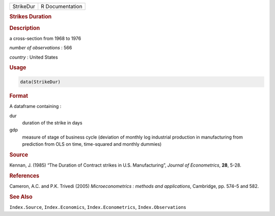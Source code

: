 .. container::

   ========= ===============
   StrikeDur R Documentation
   ========= ===============

   .. rubric:: Strikes Duration
      :name: StrikeDur

   .. rubric:: Description
      :name: description

   a cross-section from 1968 to 1976

   *number of observations* : 566

   *country* : United States

   .. rubric:: Usage
      :name: usage

   .. code:: R

      data(StrikeDur)

   .. rubric:: Format
      :name: format

   A dataframe containing :

   dur
      duration of the strike in days

   gdp
      measure of stage of business cycle (deviation of monthly log
      industrial production in manufacturing from prediction from OLS on
      time, time-squared and monthly dummies)

   .. rubric:: Source
      :name: source

   Kennan, J. (1985) “The Duration of Contract strikes in U.S.
   Manufacturing”, *Journal of Econometrics*, **28**, 5-28.

   .. rubric:: References
      :name: references

   Cameron, A.C. and P.K. Trivedi (2005) *Microeconometrics : methods
   and applications*, Cambridge, pp. 574–5 and 582.

   .. rubric:: See Also
      :name: see-also

   ``Index.Source``, ``Index.Economics``, ``Index.Econometrics``,
   ``Index.Observations``
